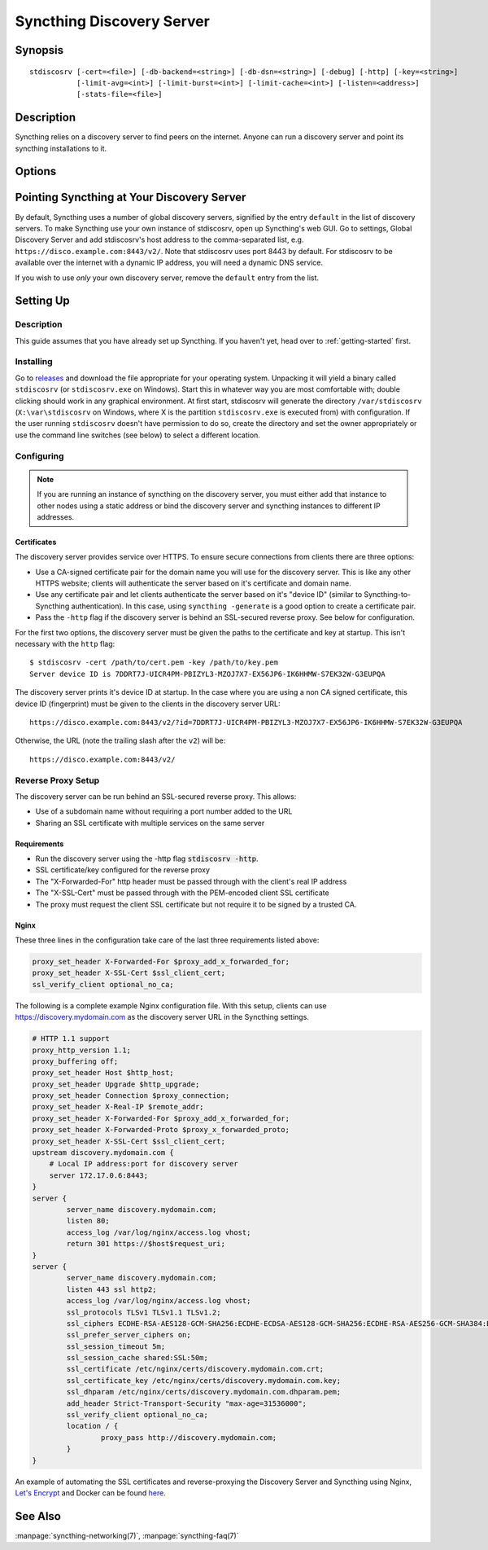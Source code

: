 Syncthing Discovery Server
=========================

Synopsis
--------

::

    stdiscosrv [-cert=<file>] [-db-backend=<string>] [-db-dsn=<string>] [-debug] [-http] [-key=<string>]
               [-limit-avg=<int>] [-limit-burst=<int>] [-limit-cache=<int>] [-listen=<address>]
               [-stats-file=<file>]

Description
-----------

Syncthing relies on a discovery server to find peers on the internet. Anyone
can run a discovery server and point its syncthing installations to it.

Options
-------

.. cmdoption:: -cert=<file>

    Certificate file (default "cert.pem").

.. cmdoption:: -db-backend=<string>

    Database backend to use (default "ql").

.. cmdoption:: -db-dsn=<string>

    Database DSN (default "memory://stdiscosrv").

.. cmdoption:: -debug

    Enable debug output.

.. cmdoption:: -http

    Listen on HTTP (behind an HTTPS proxy).

.. cmdoption:: -key=<file>

    Key file (default "key.pem").

.. cmdoption:: -limit-avg=<int>

    Allowed average package rate, per 10 s (default 5).

.. cmdoption:: -limit-burst=<int>

    Allowed burst size, packets (default 20).

.. cmdoption:: -limit-cache=<int>

    Limiter cache entries (default 10240).

.. cmdoption:: -listen=<address>

    Listen address (default ":8443").

.. cmdoption:: -stats-file=<file>

    File to write periodic operation stats to.

Pointing Syncthing at Your Discovery Server
-------------------------------------------

By default, Syncthing uses a number of global discovery servers, signified by
the entry ``default`` in the list of discovery servers. To make Syncthing use
your own instance of stdiscosrv, open up Syncthing's web GUI. Go to settings,
Global Discovery Server and add stdiscosrv's host address to the comma-separated
list, e.g. ``https://disco.example.com:8443/v2/``. Note that stdiscosrv uses port
8443 by default. For stdiscosrv to be available over the internet with a dynamic
IP address, you will need a dynamic DNS service.

If you wish to use *only* your own discovery server, remove the ``default``
entry from the list.

Setting Up
----------

Description
~~~~~~~~~~~

This guide assumes that you have already set up Syncthing. If you
haven't yet, head over to :ref:`getting-started` first.

Installing
~~~~~~~~~~

Go to `releases <https://build.syncthing.net/job/stdiscosrv>`__ and
download the file appropriate for your operating system. Unpacking it will
yield a binary called ``stdiscosrv`` (or ``stdiscosrv.exe`` on Windows). Start
this in whatever way you are most comfortable with; double clicking should
work in any graphical environment. At first start, stdiscosrv will generate the
directory ``/var/stdiscosrv`` (``X:\var\stdiscosrv`` on Windows, where X is the
partition ``stdiscosrv.exe`` is executed from) with configuration. If the user
running ``stdiscosrv`` doesn't have permission to do so, create the directory
and set the owner appropriately or use the command line switches (see below)
to select a different location.

Configuring
~~~~~~~~~~~

.. note::
   If you are running an instance of syncthing on the discovery server,
   you must either add that instance to other nodes using a static
   address or bind the discovery server and syncthing instances to
   different IP addresses.

Certificates
^^^^^^^^^^^^

The discovery server provides service over HTTPS. To ensure secure connections
from clients there are three options:

- Use a CA-signed certificate pair for the domain name you will use for the
  discovery server. This is like any other HTTPS website; clients will
  authenticate the server based on it's certificate and domain name.

- Use any certificate pair and let clients authenticate the server based on
  it's "device ID" (similar to Syncthing-to-Syncthing authentication). In
  this case, using ``syncthing -generate`` is a good option to create a
  certificate pair.

- Pass the ``-http`` flag if the discovery server is behind an SSL-secured
  reverse proxy. See below for configuration.

For the first two options, the discovery server must be given the paths to
the certificate and key at startup. This isn't necessary with the ``http`` flag::

  $ stdiscosrv -cert /path/to/cert.pem -key /path/to/key.pem
  Server device ID is 7DDRT7J-UICR4PM-PBIZYL3-MZOJ7X7-EX56JP6-IK6HHMW-S7EK32W-G3EUPQA

The discovery server prints it's device ID at startup. In the case where you
are using a non CA signed certificate, this device ID (fingerprint) must be
given to the clients in the discovery server URL::

  https://disco.example.com:8443/v2/?id=7DDRT7J-UICR4PM-PBIZYL3-MZOJ7X7-EX56JP6-IK6HHMW-S7EK32W-G3EUPQA

Otherwise, the URL (note the trailing slash after the ``v2``) will be::

  https://disco.example.com:8443/v2/

Reverse Proxy Setup
~~~~~~~~~~~~~~~~~~~

The discovery server can be run behind an SSL-secured reverse proxy. This
allows:

- Use of a subdomain name without requiring a port number added to the URL
- Sharing an SSL certificate with multiple services on the same server

Requirements
^^^^^^^^^^^^

- Run the discovery server using the -http flag  :code:`stdiscosrv -http`.
- SSL certificate/key configured for the reverse proxy
- The "X-Forwarded-For" http header must be passed through with the client's
  real IP address
- The "X-SSL-Cert" must be passed through with the PEM-encoded client SSL
  certificate
- The proxy must request the client SSL certificate but not require it to be
  signed by a trusted CA.

Nginx
^^^^^

These three lines in the configuration take care of the last three requirements
listed above:

.. code-block:: nginx

    proxy_set_header X-Forwarded-For $proxy_add_x_forwarded_for;
    proxy_set_header X-SSL-Cert $ssl_client_cert;
    ssl_verify_client optional_no_ca;

The following is a complete example Nginx configuration file. With this setup,
clients can use https://discovery.mydomain.com as the discovery server URL in
the Syncthing settings.

.. code-block:: nginx

    # HTTP 1.1 support
    proxy_http_version 1.1;
    proxy_buffering off;
    proxy_set_header Host $http_host;
    proxy_set_header Upgrade $http_upgrade;
    proxy_set_header Connection $proxy_connection;
    proxy_set_header X-Real-IP $remote_addr;
    proxy_set_header X-Forwarded-For $proxy_add_x_forwarded_for;
    proxy_set_header X-Forwarded-Proto $proxy_x_forwarded_proto;
    proxy_set_header X-SSL-Cert $ssl_client_cert;
    upstream discovery.mydomain.com {
        # Local IP address:port for discovery server
        server 172.17.0.6:8443;
    }
    server {
            server_name discovery.mydomain.com;
            listen 80;
            access_log /var/log/nginx/access.log vhost;
            return 301 https://$host$request_uri;
    }
    server {
            server_name discovery.mydomain.com;
            listen 443 ssl http2;
            access_log /var/log/nginx/access.log vhost;
            ssl_protocols TLSv1 TLSv1.1 TLSv1.2;
            ssl_ciphers ECDHE-RSA-AES128-GCM-SHA256:ECDHE-ECDSA-AES128-GCM-SHA256:ECDHE-RSA-AES256-GCM-SHA384:ECDHE-ECDSA-AES256-GCM-SHA384: DHE-RSA-AES128-GCM-SHA256:DHE-DSS-AES128-GCM-SHA256:kEDH+AESGCM:ECDHE-RSA-AES128-SHA256:ECDHE-ECDSA-AES128-SHA256:ECDHE-RSA-AES128-SHA:E CDHE-ECDSA-AES128-SHA:ECDHE-RSA-AES256-SHA384:ECDHE-ECDSA-AES256-SHA384:ECDHE-RSA-AES256-SHA:ECDHE-ECDSA-AES256-SHA:DHE-RSA-AES128-SHA25 6:DHE-RSA-AES128-SHA:DHE-DSS-AES128-SHA256:DHE-RSA-AES256-SHA256:DHE-DSS-AES256-SHA:DHE-RSA-AES256-SHA:AES128-GCM-SHA256:AES256-GCM-SHA3 84:AES128-SHA256:AES256-SHA256:AES128-SHA:AES256-SHA:AES:CAMELLIA:DES-CBC3-SHA:!aNULL:!eNULL:!EXPORT:!DES:!RC4:!MD5:!PSK:!aECDH:!EDH-DSS -DES-CBC3-SHA:!EDH-RSA-DES-CBC3-SHA:!KRB5-DES-CBC3-SHA;
            ssl_prefer_server_ciphers on;
            ssl_session_timeout 5m;
            ssl_session_cache shared:SSL:50m;
            ssl_certificate /etc/nginx/certs/discovery.mydomain.com.crt;
            ssl_certificate_key /etc/nginx/certs/discovery.mydomain.com.key;
            ssl_dhparam /etc/nginx/certs/discovery.mydomain.com.dhparam.pem;
            add_header Strict-Transport-Security "max-age=31536000";
            ssl_verify_client optional_no_ca;
            location / {
                    proxy_pass http://discovery.mydomain.com;
            }
    }

An example of automating the SSL certificates and reverse-proxying the Discovery
Server and Syncthing using Nginx, `Let's Encrypt`_ and Docker can be found here_.

.. _Let's Encrypt: https://letsencrypt.org/
.. _here: https://forum.syncthing.net/t/docker-syncthing-and-syncthing-discovery-behind-nginx-reverse-proxy-with-lets-encrypt/6880

See Also
--------

:manpage:`syncthing-networking(7)`, :manpage:`syncthing-faq(7)`
